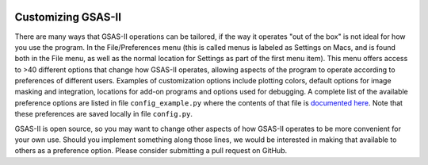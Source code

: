 .. image:: ./images/gsas2.png
   :scale: 25 %
   :alt: GSAS-II logo
   :align: right

====================================
Customizing GSAS-II
====================================

There are many ways that GSAS-II operations can be tailored, if the way it operates "out of the box" is not ideal for how you use the program. In the File/Preferences menu (this is called menus is labeled as Settings on Macs, and is found both in the File menu, as well as the normal location for Settings as part of the first menu item). This menu offers access to >40 different options that change how GSAS-II operates, allowing aspects of the program to operate according to preferences of different users. 
Examples of customization options include plotting colors, default options for image masking and integration, locations for add-on programs and options used for debugging. A complete list of the available preference options are listed in file ``config_example.py`` where the contents of that file is
`documented here <https://gsas-ii.readthedocs.io/en/latest/GSASIIutil.html#config-example-py-configuration-options>`_.
Note that these preferences are saved locally in file ``config.py``.

GSAS-II is open source, so you may want to change other aspects of how GSAS-II operates to be more convenient for your own use. Should you implement something along those lines, we would be interested in making that available to others as a preference option. Please consider submitting a pull request on GitHub.
